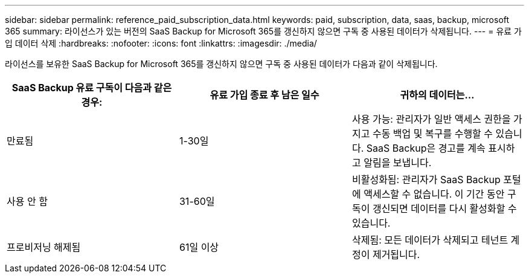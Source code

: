 ---
sidebar: sidebar 
permalink: reference_paid_subscription_data.html 
keywords: paid, subscription, data, saas, backup, microsoft 365 
summary: 라이선스가 있는 버전의 SaaS Backup for Microsoft 365를 갱신하지 않으면 구독 중 사용된 데이터가 삭제됩니다. 
---
= 유료 가입 데이터 삭제
:hardbreaks:
:nofooter: 
:icons: font
:linkattrs: 
:imagesdir: ./media/


[role="lead"]
라이선스를 보유한 SaaS Backup for Microsoft 365를 갱신하지 않으면 구독 중 사용된 데이터가 다음과 같이 삭제됩니다.

|===
| SaaS Backup 유료 구독이 다음과 같은 경우: | 유료 가입 종료 후 남은 일수 | 귀하의 데이터는... 


| 만료됨 | 1-30일 | 사용 가능: 관리자가 일반 액세스 권한을 가지고 수동 백업 및 복구를 수행할 수 있습니다. SaaS Backup은 경고를 계속 표시하고 알림을 보냅니다. 


| 사용 안 함 | 31-60일 | 비활성화됨: 관리자가 SaaS Backup 포털에 액세스할 수 없습니다. 이 기간 동안 구독이 갱신되면 데이터를 다시 활성화할 수 있습니다. 


| 프로비저닝 해제됨 | 61일 이상 | 삭제됨: 모든 데이터가 삭제되고 테넌트 계정이 제거됩니다. 
|===